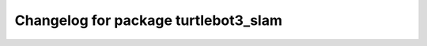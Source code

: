 ^^^^^^^^^^^^^^^^^^^^^^^^^^^^^^^^^^^^^
Changelog for package turtlebot3_slam
^^^^^^^^^^^^^^^^^^^^^^^^^^^^^^^^^^^^^


